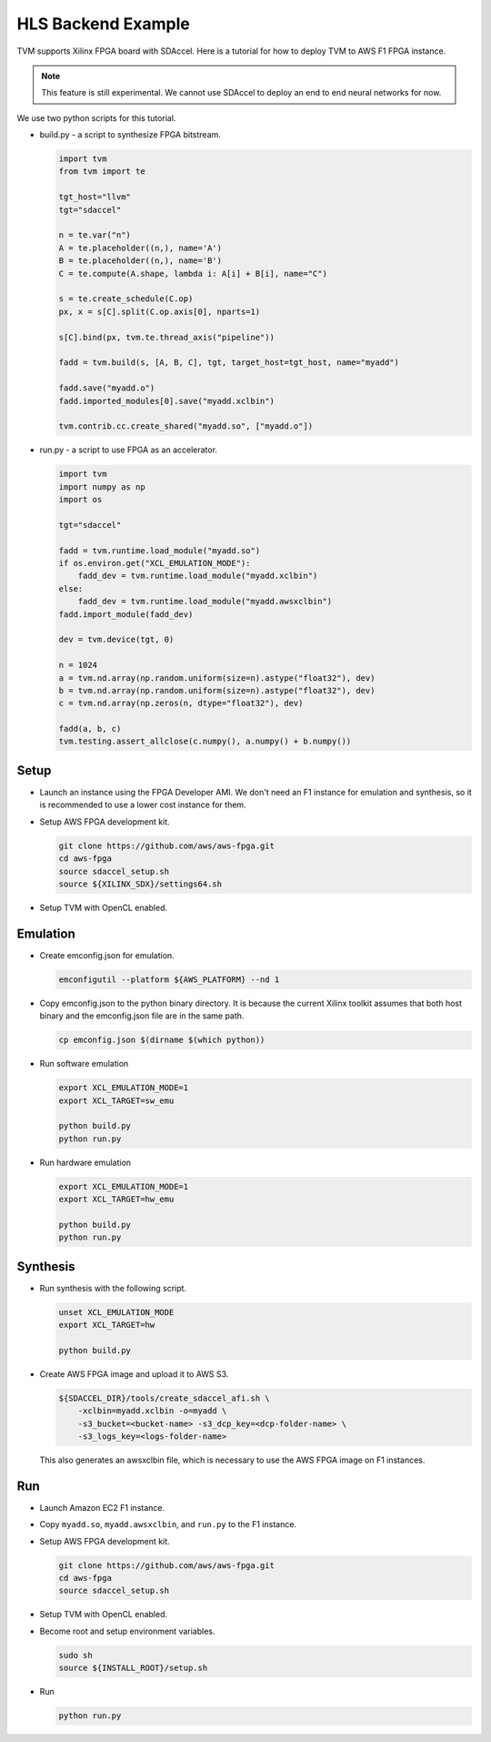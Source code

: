 ..  Licensed to the Apache Software Foundation (ASF) under one
    or more contributor license agreements.  See the NOTICE file
    distributed with this work for additional information
    regarding copyright ownership.  The ASF licenses this file
    to you under the Apache License, Version 2.0 (the
    "License"); you may not use this file except in compliance
    with the License.  You may obtain a copy of the License at

..    http://www.apache.org/licenses/LICENSE-2.0

..  Unless required by applicable law or agreed to in writing,
    software distributed under the License is distributed on an
    "AS IS" BASIS, WITHOUT WARRANTIES OR CONDITIONS OF ANY
    KIND, either express or implied.  See the License for the
    specific language governing permissions and limitations
    under the License.


HLS Backend Example
===================

TVM supports Xilinx FPGA board with SDAccel.  Here is a tutorial for how to deploy TVM to AWS F1 FPGA instance.

.. note::

    This feature is still experimental.  We cannot use SDAccel to deploy an end to end neural networks for now.

We use two python scripts for this tutorial.

- build.py - a script to synthesize FPGA bitstream.

  .. code:: python

      import tvm
      from tvm import te

      tgt_host="llvm"
      tgt="sdaccel"

      n = te.var("n")
      A = te.placeholder((n,), name='A')
      B = te.placeholder((n,), name='B')
      C = te.compute(A.shape, lambda i: A[i] + B[i], name="C")

      s = te.create_schedule(C.op)
      px, x = s[C].split(C.op.axis[0], nparts=1)

      s[C].bind(px, tvm.te.thread_axis("pipeline"))

      fadd = tvm.build(s, [A, B, C], tgt, target_host=tgt_host, name="myadd")

      fadd.save("myadd.o")
      fadd.imported_modules[0].save("myadd.xclbin")

      tvm.contrib.cc.create_shared("myadd.so", ["myadd.o"])

- run.py - a script to use FPGA as an accelerator.

  .. code:: python

      import tvm
      import numpy as np
      import os

      tgt="sdaccel"

      fadd = tvm.runtime.load_module("myadd.so")
      if os.environ.get("XCL_EMULATION_MODE"):
          fadd_dev = tvm.runtime.load_module("myadd.xclbin")
      else:
          fadd_dev = tvm.runtime.load_module("myadd.awsxclbin")
      fadd.import_module(fadd_dev)

      dev = tvm.device(tgt, 0)

      n = 1024
      a = tvm.nd.array(np.random.uniform(size=n).astype("float32"), dev)
      b = tvm.nd.array(np.random.uniform(size=n).astype("float32"), dev)
      c = tvm.nd.array(np.zeros(n, dtype="float32"), dev)

      fadd(a, b, c)
      tvm.testing.assert_allclose(c.numpy(), a.numpy() + b.numpy())


Setup
-----

- Launch an instance using the FPGA Developer AMI.  We don't need an F1 instance for emulation and synthesis, so it is recommended to use a lower cost instance for them.
- Setup AWS FPGA development kit.

  .. code:: bash

      git clone https://github.com/aws/aws-fpga.git
      cd aws-fpga
      source sdaccel_setup.sh
      source ${XILINX_SDX}/settings64.sh

- Setup TVM with OpenCL enabled.

Emulation
---------

- Create emconfig.json for emulation.

  .. code:: bash

      emconfigutil --platform ${AWS_PLATFORM} --nd 1

- Copy emconfig.json to the python binary directory.  It is because the current Xilinx toolkit assumes that both host binary and the emconfig.json file are in the same path.

  .. code:: bash

      cp emconfig.json $(dirname $(which python))

- Run software emulation

  .. code:: bash

      export XCL_EMULATION_MODE=1
      export XCL_TARGET=sw_emu

      python build.py
      python run.py

- Run hardware emulation

  .. code:: bash

      export XCL_EMULATION_MODE=1
      export XCL_TARGET=hw_emu

      python build.py
      python run.py

Synthesis
---------

- Run synthesis with the following script.

  .. code:: bash

      unset XCL_EMULATION_MODE
      export XCL_TARGET=hw

      python build.py

- Create AWS FPGA image and upload it to AWS S3.

  .. code:: bash

      ${SDACCEL_DIR}/tools/create_sdaccel_afi.sh \
          -xclbin=myadd.xclbin -o=myadd \
          -s3_bucket=<bucket-name> -s3_dcp_key=<dcp-folder-name> \
          -s3_logs_key=<logs-folder-name>

  This also generates an awsxclbin file, which is necessary to use the AWS FPGA image on F1 instances.

Run
---

- Launch Amazon EC2 F1 instance.
- Copy ``myadd.so``, ``myadd.awsxclbin``, and ``run.py`` to the F1 instance.
- Setup AWS FPGA development kit.

  .. code:: bash

      git clone https://github.com/aws/aws-fpga.git
      cd aws-fpga
      source sdaccel_setup.sh

- Setup TVM with OpenCL enabled.
- Become root and setup environment variables.

  .. code:: bash

      sudo sh
      source ${INSTALL_ROOT}/setup.sh

- Run

  .. code:: bash

      python run.py
